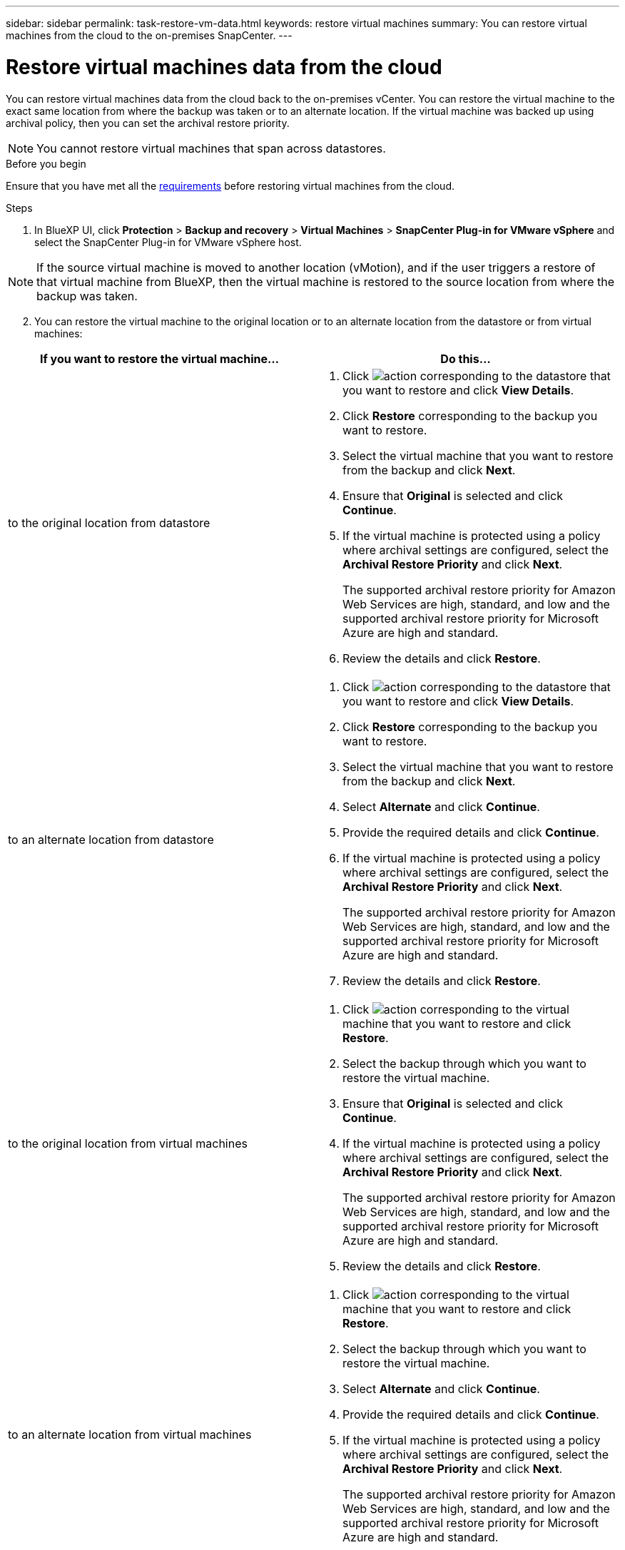 ---
sidebar: sidebar
permalink: task-restore-vm-data.html
keywords: restore virtual machines
summary: You can restore virtual machines from the cloud to the on-premises SnapCenter.
---

= Restore virtual machines data from the cloud
:hardbreaks:
:nofooter:
:icons: font
:linkattrs:
:imagesdir: ./media/

[.lead]
You can restore virtual machines data from the cloud back to the on-premises vCenter. You can restore the virtual machine to the exact same location from where the backup was taken or to an alternate location. If the virtual machine was backed up using archival policy, then you can set the archival restore priority. 

NOTE: You cannot restore virtual machines that span across datastores.

.Before you begin
Ensure that you have met all the link:concept-protect-vm-data.html[requirements] before restoring virtual machines from the cloud.

.Steps

. In BlueXP UI, click *Protection* > *Backup and recovery* > *Virtual Machines* > *SnapCenter Plug-in for VMware vSphere* and select the SnapCenter Plug-in for VMware vSphere host.

NOTE: If the source virtual machine is moved to another location (vMotion), and if the user triggers a restore of that virtual machine from BlueXP, then the virtual machine is restored to the source location from where the backup was taken.

[start=2]
. You can restore the virtual machine to the original location or to an alternate location from the datastore or from virtual machines:

|===
| If you want to restore the virtual machine... | Do this... 

a|
to the original location from datastore
a|
. Click image:icon-action.png[action] corresponding to the datastore that you want to restore and click *View Details*.
. Click *Restore* corresponding to the backup you want to restore.
. Select the virtual machine that you want to restore from the backup and click *Next*.
. Ensure that *Original* is selected and click *Continue*.
. If the virtual machine is protected using a policy where archival settings are configured, select the *Archival Restore Priority* and click *Next*.
+
The supported archival restore priority for Amazon Web Services are high, standard, and low and the supported archival restore priority for Microsoft Azure are high and standard.
. Review the details and click *Restore*.
a|
to an alternate location from datastore
a|
. Click image:icon-action.png[action] corresponding to the datastore that you want to restore and click *View Details*.
. Click *Restore* corresponding to the backup you want to restore.
. Select the virtual machine that you want to restore from the backup and click *Next*.
. Select *Alternate* and click *Continue*.
. Provide the required details and click *Continue*.
. If the virtual machine is protected using a policy where archival settings are configured, select the *Archival Restore Priority* and click *Next*.
+
The supported archival restore priority for Amazon Web Services are high, standard, and low and the supported archival restore priority for Microsoft Azure are high and standard.
. Review the details and click *Restore*.
a|
to the original location from virtual machines
a|
. Click image:icon-action.png[action] corresponding to the virtual machine that you want to restore and click *Restore*.
. Select the backup through which you want to restore the virtual machine.
. Ensure that *Original* is selected and click *Continue*.
. If the virtual machine is protected using a policy where archival settings are configured, select the *Archival Restore Priority* and click *Next*.
+
The supported archival restore priority for Amazon Web Services are high, standard, and low and the supported archival restore priority for Microsoft Azure are high and standard.
. Review the details and click *Restore*.
a|
to an alternate location from virtual machines
a|
. Click image:icon-action.png[action] corresponding to the virtual machine that you want to restore and click *Restore*.
. Select the backup through which you want to restore the virtual machine.
. Select *Alternate* and click *Continue*.
. Provide the required details and click *Continue*.
. If the virtual machine is protected using a policy where archival settings are configured, select the *Archival Restore Priority* and click *Next*.
+
The supported archival restore priority for Amazon Web Services are high, standard, and low and the supported archival restore priority for Microsoft Azure are high and standard.
. Review the details and click *Restore*.
|===

